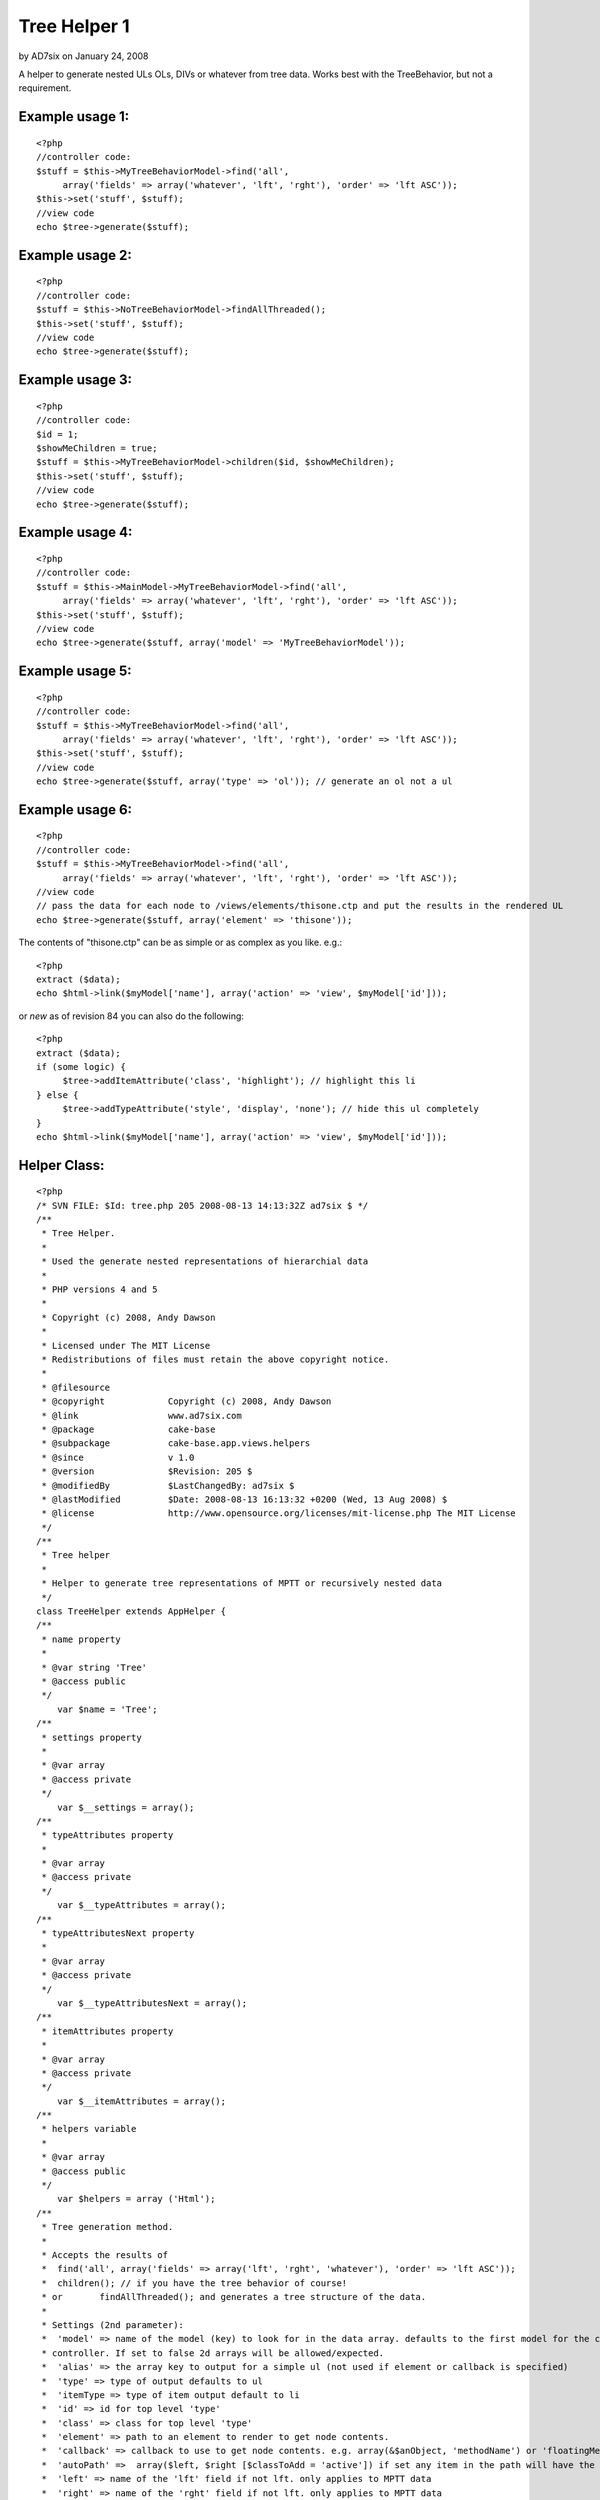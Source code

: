 Tree Helper 1
=============

by AD7six on January 24, 2008

A helper to generate nested ULs OLs, DIVs or whatever from tree data.
Works best with the TreeBehavior, but not a requirement.


Example usage 1:
````````````````

::

    <?php
    //controller code:
    $stuff = $this->MyTreeBehaviorModel->find('all', 
         array('fields' => array('whatever', 'lft', 'rght'), 'order' => 'lft ASC'));
    $this->set('stuff', $stuff);
    //view code
    echo $tree->generate($stuff);


Example usage 2:
````````````````

::

    <?php
    //controller code:
    $stuff = $this->NoTreeBehaviorModel->findAllThreaded();
    $this->set('stuff', $stuff);
    //view code
    echo $tree->generate($stuff);


Example usage 3:
````````````````

::

    <?php
    //controller code:
    $id = 1;
    $showMeChildren = true;
    $stuff = $this->MyTreeBehaviorModel->children($id, $showMeChildren);
    $this->set('stuff', $stuff);
    //view code
    echo $tree->generate($stuff);


Example usage 4:
````````````````

::

    <?php
    //controller code:
    $stuff = $this->MainModel->MyTreeBehaviorModel->find('all', 
         array('fields' => array('whatever', 'lft', 'rght'), 'order' => 'lft ASC'));
    $this->set('stuff', $stuff);
    //view code
    echo $tree->generate($stuff, array('model' => 'MyTreeBehaviorModel'));


Example usage 5:
````````````````

::

    <?php
    //controller code:
    $stuff = $this->MyTreeBehaviorModel->find('all', 
         array('fields' => array('whatever', 'lft', 'rght'), 'order' => 'lft ASC'));
    $this->set('stuff', $stuff);
    //view code
    echo $tree->generate($stuff, array('type' => 'ol')); // generate an ol not a ul


Example usage 6:
````````````````

::

    <?php
    //controller code:
    $stuff = $this->MyTreeBehaviorModel->find('all', 
         array('fields' => array('whatever', 'lft', 'rght'), 'order' => 'lft ASC'));
    //view code
    // pass the data for each node to /views/elements/thisone.ctp and put the results in the rendered UL
    echo $tree->generate($stuff, array('element' => 'thisone'));

The contents of "thisone.ctp" can be as simple or as complex as you
like. e.g.:

::

    
    <?php
    extract ($data);
    echo $html->link($myModel['name'], array('action' => 'view', $myModel['id']));

or *new* as of revision 84 you can also do the following:

::

    
    <?php
    extract ($data);
    if (some logic) {
         $tree->addItemAttribute('class', 'highlight'); // highlight this li
    } else {
         $tree->addTypeAttribute('style', 'display', 'none'); // hide this ul completely
    }
    echo $html->link($myModel['name'], array('action' => 'view', $myModel['id']));
    


Helper Class:
`````````````

::

    <?php 
    /* SVN FILE: $Id: tree.php 205 2008-08-13 14:13:32Z ad7six $ */
    /**
     * Tree Helper.
     *
     * Used the generate nested representations of hierarchial data
     *
     * PHP versions 4 and 5
     *
     * Copyright (c) 2008, Andy Dawson
     *
     * Licensed under The MIT License
     * Redistributions of files must retain the above copyright notice.
     *
     * @filesource
     * @copyright            Copyright (c) 2008, Andy Dawson
     * @link                 www.ad7six.com
     * @package              cake-base
     * @subpackage           cake-base.app.views.helpers
     * @since                v 1.0
     * @version              $Revision: 205 $
     * @modifiedBy           $LastChangedBy: ad7six $
     * @lastModified         $Date: 2008-08-13 16:13:32 +0200 (Wed, 13 Aug 2008) $
     * @license              http://www.opensource.org/licenses/mit-license.php The MIT License
     */
    /**
     * Tree helper
     *
     * Helper to generate tree representations of MPTT or recursively nested data
     */
    class TreeHelper extends AppHelper {
    /**
     * name property
     *
     * @var string 'Tree'
     * @access public
     */
    	var $name = 'Tree';
    /**
     * settings property
     *
     * @var array
     * @access private
     */
    	var $__settings = array();
    /**
     * typeAttributes property
     *
     * @var array
     * @access private
     */
    	var $__typeAttributes = array();
    /**
     * typeAttributesNext property
     *
     * @var array
     * @access private
     */
    	var $__typeAttributesNext = array();
    /**
     * itemAttributes property
     *
     * @var array
     * @access private
     */
    	var $__itemAttributes = array();
    /**
     * helpers variable
     *
     * @var array
     * @access public
     */
    	var $helpers = array ('Html');
    /**
     * Tree generation method.
     *
     * Accepts the results of
     * 	find('all', array('fields' => array('lft', 'rght', 'whatever'), 'order' => 'lft ASC'));
     * 	children(); // if you have the tree behavior of course!
     * or 	findAllThreaded(); and generates a tree structure of the data.
     *
     * Settings (2nd parameter):
     *	'model' => name of the model (key) to look for in the data array. defaults to the first model for the current
     * controller. If set to false 2d arrays will be allowed/expected.
     *	'alias' => the array key to output for a simple ul (not used if element or callback is specified)
     *	'type' => type of output defaults to ul
     *	'itemType => type of item output default to li
     *	'id' => id for top level 'type'
     *	'class' => class for top level 'type'
     *	'element' => path to an element to render to get node contents.
     *	'callback' => callback to use to get node contents. e.g. array(&$anObject, 'methodName') or 'floatingMethod'
     *	'autoPath' =>  array($left, $right [$classToAdd = 'active']) if set any item in the path will have the class $classToAdd added. MPTT only.
     *	'left' => name of the 'lft' field if not lft. only applies to MPTT data
     *	'right' => name of the 'rght' field if not lft. only applies to MPTT data
     *	'depth' => used internally when running recursively, can be used to override the depth in either mode.
     *	'firstChild' => used internally when running recursively.
     *	'splitDepth' => if multiple "parallel" types are required, instead of one big type, nominate the depth to do so here
     *		example: useful if you have 30 items to display, and you'd prefer they appeared in the source as 3 lists of 10 to be able to
     *		style/float them.
     *	'splitCount' => the number of "parallel" types. defaults to 3
     *
     * @param array $data data to loop on
     * @param array $settings
     * @return string html representation of the passed data
     * @access public
     */
    	function generate ($data, $settings = array ()) {
    		$this->__settings = array_merge(array(
    				'model' => null,
    				'alias' => 'name',
    				'type' => 'ul',
    				'itemType' => 'li',
    				'id' => false,
    				'class' => false,
    				'element' => false,
    				'callback' => false,
    				'autoPath' => false,
    				'left' => 'lft',
    				'right' => 'rght',
    				'depth' => 0,
    				'firstChild' => true,
    				'indent' => null,
    				'splitDepth' => false,
    				'splitCount' => 3,
    			), (array)$settings);
    		if ($this->__settings['autoPath'] && !isset($this->__settings['autoPath'][2])) {
    			$this->__settings['autoPath'][2] = 'active';
    		}
    		extract($this->__settings);
    		if ($indent === null && Configure::read()) {
    			$indent = true;
    		}
    		$view =& ClassRegistry:: getObject('view');
    		if ($model === null) {
    			$model = Inflector::classify($view->params['models'][0]);
    		}
    		if (!$model) {
    			$model = '_NULL_';
    		}
    		$stack = array();
    		if ($depth == 0) {
    			if ($class) {
    				$this->addTypeAttribute('class', $class, null, 'previous');
    			}
    			if ($id) {
    				$this->addTypeAttribute('id', $id, null, 'previous');
    			}
    		}
    		$return = '';
    		if ($indent) {
    			$return = "\r\n";
    		}
    		$__addType = true;
    		foreach ($data as $i => $result) {
    			/* Allow 2d data arrays */
    			if ($model == '_NULL_') {
    				$_result = $result;
    				$result[$model] = $_result;
    			}
    			/* BulletProof */
    			if (!isset($result[$model][$left]) && !isset($result['children'])) {
    				$result['children'] = array();
    			}
    			/* Close open items as appropriate */
    			while ($stack && ($stack[count($stack)-1] < $result[$model][$right])) {
    				array_pop($stack);
    				if ($indent) {
    					$whiteSpace = str_repeat("\t",count($stack));
    					$return .= "\r\n" . $whiteSpace . "\t";
    				}
    				if ($type) {
    					$return .= '</' . $type . '>';
    				}
    				if ($itemType) {
    					$return .= '</' . $itemType . '>';
    				}
    			}
    			/* Some useful vars */
    			$hasChildren = $firstChild = $lastChild = $hasVisibleChildren = false;
    			$numberOfDirectChildren = $numberOfTotalChildren = null;
    			if (isset($result['children'])) {
    				if ($result['children']) {
    					$hasChildren = $hasVisibleChildren = true;
    					$numberOfDirectChildren = count($result['children']);
    				}
    				$prevRow = prev($data);
    				if (!$prevRow) {
    					$firstChild = true;
    				}
    				next($data);
    				$nextRow = next($data);
    				if (!$nextRow) {
    					$lastChild = true;
    				}
    				prev($data);
    			} elseif (isset($result[$model][$left])) {
    				if ($result[$model][$left] != ($result[$model][$right] - 1)) {
    					$hasChildren = true;
    					$numberOfTotalChildren = ($result[$model][$right] - $result[$model][$left] - 1) / 2;
    					if (isset($data[$i + 1]) && $data[$i + 1][$model][$right] < $result[$model][$right]) {
    						$hasVisibleChildren = true;
    					}
    				}
    				if (!isset($data[$i - 1]) || ($data[$i - 1][$model][$left] == ($result[$model][$left] - 1))) {
    					$firstChild = true;
    				}
    				if (!isset($data[$i + 1]) || ($stack && $stack[count($stack) - 1] == ($result[$model][$right] + 1))) {
    					$lastChild = true;
    				}
    			}
    			$elementData = array(
    				'data' => $result,
    				'depth' => $depth?$depth:count($stack),
    				'hasChildren' => $hasChildren,
    				'numberOfDirectChildren' => $numberOfDirectChildren,
    				'numberOfTotalChildren' => $numberOfTotalChildren,
    				'firstChild' => $firstChild,
    				'lastChild' => $lastChild,
    				'hasVisibleChildren' => $hasVisibleChildren
    			);
    			$this->__settings = array_merge($this->__settings, $elementData);
    			/* Main Content */
    			if ($element) {
    				$content = $view->element($element,$elementData);
    			} elseif ($callback) {
    				list($content) = array_map($callback, array($elementData));
    			} else {
    				$content = $result[$model][$alias];
    			}
    			if (!$content) {
    				continue;
    			}
    			$whiteSpace = str_repeat("\t", $depth);
    			if ($indent && strpos($content, "\r\n", 1)) {
    				$content = str_replace("\r\n", "\n" . $whiteSpace . "\t", $content);
    			}
    			/* Prefix */
    			if ($__addType) {
    				if ($indent) {
    					$return .= "\r\n" . $whiteSpace;
    				}
    				if ($type) {
    					$typeAttributes = $this->__attributes($type, array('data' => $elementData));
    					$return .= '<' . $type .  $typeAttributes . '>';
    				}
    			}
    			if ($indent) {
    				$return .= "\r\n" . $whiteSpace . "\t";
    			}
    			if ($itemType) {
    				$itemAttributes = $this->__attributes($itemType, $elementData);
    				$return .= '<' . $itemType . $itemAttributes . '>';
    			}
    			$return .= $content;
    			/* Suffix */
    			$__addType = false;
    			if ($hasVisibleChildren) {
    				if ($numberOfDirectChildren) {
    					$settings['depth'] = $depth + 1;
    					$return .= $this->__suffix();
    					$return .= $this->generate($result['children'], $settings);
    					if ($itemType) {
    						$return .= '</' . $itemType . '>';
    					}
    				} elseif ($numberOfTotalChildren) {
    					$__addType = true;
    					$stack[] = $result[$model][$right];
    				}
    			} else {
    				if ($itemType) {
    					$return .= '</' . $itemType . '>';
    				}
    				$return .= $this->__suffix();
    			}
    		}
    		/* Cleanup */
    		while ($stack) {
    			array_pop($stack);
    			if ($indent) {
    				$whiteSpace = str_repeat("\t",count($stack));
    				$return .= "\r\n" . $whiteSpace . "\t";
    			}
    			if ($type) {
    				$return .= '</' . $type . '>';
    			}
    			if ($itemType) {
    				$return .= '</' . $itemType . '>';
    			}
    		}
    		if ($indent) {
    			$return .= "\r\n";
    		}
    		if ($type) {
    			$return .= '</' . $type . '>';
    			if ($indent) {
    				$return .= "\r\n";
    			}
    		}
    		return $return;
    	}
    /**
     * addItemAttribute function
     *
     * Called to modify the attributes of the next <item> to be processed
     * Note that the content of a 'node' is processed before generating its wrapping <item> tag
     *
     * @param string $id
     * @param string $key
     * @param mixed $value
     * @access public
     * @return void
     */
    	function addItemAttribute($id = '', $key = '', $value = null) {
    		if (!is_null($value)) {
    			$this->__itemAttributes[$id][$key] = $value;
    		} elseif (!(isset($this->__itemAttributes[$id]) && in_array($key, $this->__itemAttributes[$id]))) {
    			$this->__itemAttributes[$id][] = $key;
    		}
    	}
    /**
     * addTypeAttribute function
     *
     * Called to modify the attributes of the next <type> to be processed
     * Note that the content of a 'node' is processed before generating its wrapping <type> tag (if appropriate)
     * An 'interesting' case is that of a first child with children. To generate the output
     * <ul> (1)
     *      <li>XYZ (3)
     *              <ul> (2)
     *                      <li>ABC...
     *                      ...
     *              </ul>
     *              ...
     * The processing order is indicated by the numbers in brackets.
     * attributes are allways applied to the next type (2) to be generated
     * to set properties of the holding type - pass 'previous' for the 4th param
     * i.e.
     * // Hide children (2)
     * $tree->addTypeAttribute('style', 'display', 'hidden');
     * // give top level type (1) a class
     * $tree->addTypeAttribute('class', 'hasHiddenGrandChildren', null, 'previous');
     *
     * @param string $id
     * @param string $key
     * @param mixed $value
     * @access public
     * @return void
     */
    	function addTypeAttribute($id = '', $key = '', $value = null, $previousOrNext = 'next') {
    		$var = '__typeAttributes';
    		$firstChild = isset($this->__settings['firstChild'])?$this->__settings['firstChild']:true;
    		if ($previousOrNext == 'next' && $firstChild) {
    			$var = '__typeAttributesNext';
    		}
    		if (!is_null($value)) {
    			$this->{$var}[$id][$key] = $value;
    		} elseif (!(isset($this->{$var}[$id]) && in_array($key, $this->{$var}[$id]))) {
    			$this->{$var}[$id][] = $key;
    		}
    	}
    
    /**
     * supressChildren method
     *
     * @return void
     * @access public
     */
    	function supressChildren() {
    	}
    /**
     * suffix method
     *
     * Used to close and reopen a ul/ol to allow easier listings
     *
     * @access private
     * @return void
     */
    	function __suffix() {
    		static $__splitCount = 0;
    		static $__splitCounter = 0;
    		extract($this->__settings);
    		if ($splitDepth) {
    			if ($depth == $splitDepth -1) {
    				$total = $numberOfDirectChildren?$numberOfDirectChildren:$numberOfTotalChildren;
    				if ($total) {
    					$__splitCounter = 0;
    					$__splitCount = $total / $splitCount;
    					$rounded = (int)$__splitCount;
    					if ($rounded < $__splitCount) {
    						$__splitCount = $rounded + 1;
    					}
    				}
    			}
    			if ($depth == $splitDepth) {
    				$__splitCounter++;
    				if ($type && ($__splitCounter % $__splitCount) == 0) {
    					return '</' . $type . '><' . $type . '>';
    				}
    			}
    		}
    		return;
    	}
    /**
     * attributes function
     *
     * Logic to apply styles to tags.
     *
     * @param mixed $rType
     * @param array $elementData
     * @access private
     * @return void
     */
    	function __attributes($rType, $elementData = array(), $clear = true) {
    		extract($this->__settings);
    		if ($rType == $type) {
    			$attributes = $this->__typeAttributes;
    			if ($clear) {
    				$this->__typeAttributes = $this->__typeAttributesNext;
    				$this->__typeAttributesNext = array();
    			}
    		} else {
    			$attributes = $this->__itemAttributes;
    			$this->__itemAttributes = array();
    			if ($clear) {
    				$this->__itemAttributes = array();
    			}
    		}
    		if ($autoPath && $depth) {
    			if ($this->__settings['data'][$model][$left] < $autoPath[0] && $this->__settings['data'][$model][$right] > $autoPath[1]) {
    				$attributes['class'][] = $autoPath[2];
    			} elseif (isset($autoPath[3]) && $this->__settings['data'][$model][$left] == $autoPath[0]) {
    				$attributes['class'][] = $autoPath[3];
    			}
    		}
    		if ($attributes) {
    			foreach ($attributes as $type => $values) {
    				foreach ($values as $key => $val) {
    					if (is_array($val)) {
    						$attributes[$type][$key] = '';
    						foreach ($val as $vKey => $v) {
    							$attributes[$type][$key][$vKey] .= $vKey . ':' . $v;
    						}
    						$attributes[$type][$key] = implode(';', $attributes[$type][$key]);
    					}
    					if (is_string($key)) {
    						$attributes[$type][$key] = $key . ':' . $val . ';';
    					}
    				}
    				$attributes[$type] = $type . '="' . implode(' ', $attributes[$type]) . '"';
    			}
    			return ' ' . implode(' ', $attributes);
    		}
    		return '';
    	}
    }
    ?>



Variables available in your element
```````````````````````````````````
If you choose to nominate an element to be used to render the contents
of each node, the following variables are automatically available
inside the element:

::

    
    <?php
    $data // the row of data passed to the helper
    $depth // depth in the current tree 1 = first item
    $hasChildren // whether the current row has children or not
    $hasVisibleChildren // whether the current row has Visible children or not. Only relavent for MPTT tree data
    $numberOfDirectChildren // only avaliable with recursive data
    $numberOfTotalChildren // only available with MPTT tree data
    $firstChild // whether the current row is the first of it's siblings or not
    $lastChild // whether the current row is the last of it's siblings or not


.. meta::
    :title: Tree Helper 1
    :description: CakePHP Article related to mptt,mpt tree,Helpers
    :keywords: mptt,mpt tree,Helpers
    :copyright: Copyright 2008 AD7six
    :category: helpers

